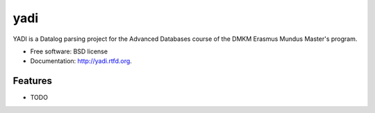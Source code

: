 ===============================
yadi
===============================

.. image:: https://badge.fury.io/py/yadi.png
    :target: http://badge.fury.io/py/yadi
    
.. image:: https://travis-ci.org/saltzm/yadi.png?branch=master
        :target: https://travis-ci.org/saltzm/yadi

.. image:: https://pypip.in/d/yadi/badge.png
        :target: https://crate.io/packages/yadi?version=latest


YADI is a Datalog parsing project for the Advanced Databases course of the DMKM Erasmus Mundus Master's program.

* Free software: BSD license
* Documentation: http://yadi.rtfd.org.

Features
--------

* TODO